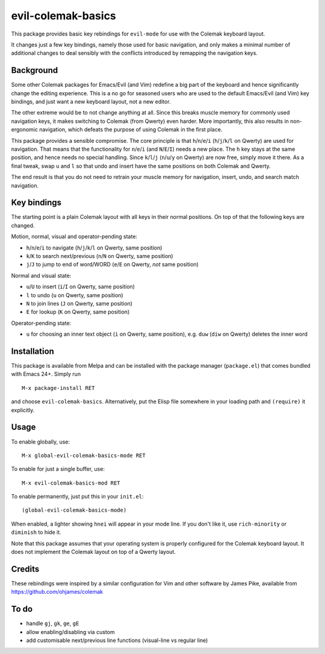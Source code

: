===================
evil-colemak-basics
===================

This package provides basic key rebindings for ``evil-mode`` for use
with the Colemak keyboard layout.

It changes just a few key bindings, namely those used for basic
navigation, and only makes a minimal number of additional changes to
deal sensibly with the conflicts introduced by remapping the
navigation keys.


Background
==========

Some other Colemak packages for Emacs/Evil (and Vim) redefine a big
part of the keyboard and hence significantly change the editing
experience. This is a no go for seasoned users who are used to the
default Emacs/Evil (and Vim) key bindings, and just want a new
keyboard layout, not a new editor.

The other extreme would be to not change anything at all. Since this
breaks muscle memory for commonly used navigation keys, it makes
switching to Colemak (from Qwerty) even harder. More importantly, this
also results in non-ergonomic navigation, which defeats the purpose of
using Colemak in the first place.

This package provides a sensible compromise. The core principle is
that ``h``/``n``/``e``/``i`` (``h``/``j``/``k``/``l`` on Qwerty) are
used for navigation. That means that the functionality for
``n``/``e``/``i`` (and ``N``/``E``/``I``) needs a new place. The ``h``
key stays at the same position, and hence needs no special handling.
Since ``k``/``l``/``j`` (``n``/``u``/``y`` on Qwerty) are now free,
simply move it there. As a final tweak, swap ``u`` and ``l`` so that
undo and insert have the same positions on both Colemak and Qwerty.

The end result is that you do not need to
retrain your muscle memory for navigation, insert, undo, and search
match navigation.


Key bindings
============

The starting point is a plain Colemak layout with all keys in their
normal positions. On top of that the following keys are changed.

Motion, normal, visual and operator-pending state:

- ``h``/``n``/``e``/``i`` to navigate
  (``h``/``j``/``k``/``l`` on Qwerty, same position)

- ``k``/``K`` to search next/previous
  (``n``/``N`` on Qwerty, same position)

- ``j``/``J`` to jump to end of word/WORD
  (``e``/``E`` on Qwerty, *not* same position)

Normal and visual state:

- ``u``/``U`` to insert
  (``i``/``I`` on Qwerty, same position)

- ``l`` to undo
  (``u`` on Qwerty, same position)

- ``N`` to join lines
  (``J`` on Qwerty, same position)

- ``E`` for lookup
  (``K`` on Qwerty, same position)

Operator-pending state:

- ``u`` for choosing an inner text object
  (``i`` on Qwerty, same position),
  e.g. ``duw`` (``diw`` on Qwerty) deletes the inner word


Installation
============

This package is available from Melpa and can be installed with the
package manager (``package.el``) that comes bundled with Emacs 24+.
Simply run

::

  M-x package-install RET

and choose ``evil-colemak-basics``. Alternatively, put the Elisp file
somewhere in your loading path and ``(require)`` it explicitly.


Usage
=====

To enable globally, use::

  M-x global-evil-colemak-basics-mode RET

To enable for just a single buffer, use::

  M-x evil-colemak-basics-mod RET

To enable permanently, just put this in your ``init.el``::

  (global-evil-colemak-basics-mode)

When enabled, a lighter showing ``hnei`` will appear in your mode
line. If you don't like it, use ``rich-minority`` or ``diminish`` to
hide it.

Note that this package assumes that your operating system is properly
configured for the Colemak keyboard layout. It does not implement the
Colemak layout on top of a Qwerty layout.


Credits
=======

These rebindings were inspired by a similar configuration for Vim and
other software by James Pike, available from
https://github.com/ohjames/colemak


To do
=====

* handle ``gj``, ``gk``, ``ge``, ``gE``

* allow enabling/disabling via custom

* add customisable next/previous line functions (visual-line vs regular line)
